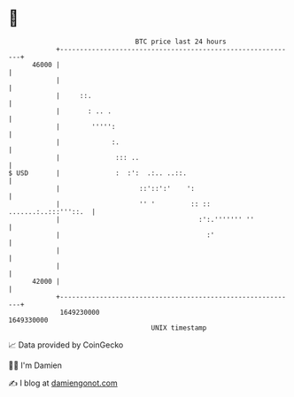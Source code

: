 * 👋

#+begin_example
                                   BTC price last 24 hours                    
               +------------------------------------------------------------+ 
         46000 |                                                            | 
               |                                                            | 
               |     ::.                                                    | 
               |       : .. .                                               | 
               |        ''''':                                              | 
               |             :.                                             | 
               |              ::: ..                                        | 
   $ USD       |              :  :':  .:.. ..::.                            | 
               |                    ::'::':'    ':                          | 
               |                    '' '         :: :: .......:..:::'''::.  | 
               |                                   :':.''''''' ''           | 
               |                                     :'                     | 
               |                                                            | 
               |                                                            | 
         42000 |                                                            | 
               +------------------------------------------------------------+ 
                1649230000                                        1649330000  
                                       UNIX timestamp                         
#+end_example
📈 Data provided by CoinGecko

🧑‍💻 I'm Damien

✍️ I blog at [[https://www.damiengonot.com][damiengonot.com]]

